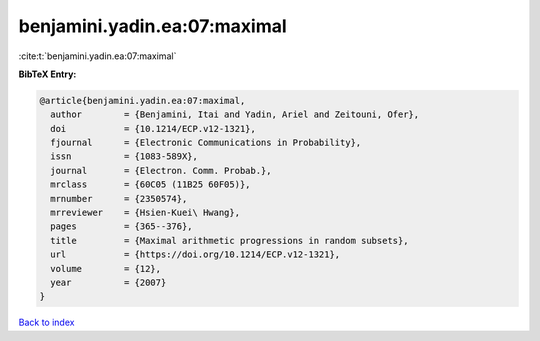 benjamini.yadin.ea:07:maximal
=============================

:cite:t:`benjamini.yadin.ea:07:maximal`

**BibTeX Entry:**

.. code-block:: bibtex

   @article{benjamini.yadin.ea:07:maximal,
     author        = {Benjamini, Itai and Yadin, Ariel and Zeitouni, Ofer},
     doi           = {10.1214/ECP.v12-1321},
     fjournal      = {Electronic Communications in Probability},
     issn          = {1083-589X},
     journal       = {Electron. Comm. Probab.},
     mrclass       = {60C05 (11B25 60F05)},
     mrnumber      = {2350574},
     mrreviewer    = {Hsien-Kuei\ Hwang},
     pages         = {365--376},
     title         = {Maximal arithmetic progressions in random subsets},
     url           = {https://doi.org/10.1214/ECP.v12-1321},
     volume        = {12},
     year          = {2007}
   }

`Back to index <../By-Cite-Keys.html>`_

